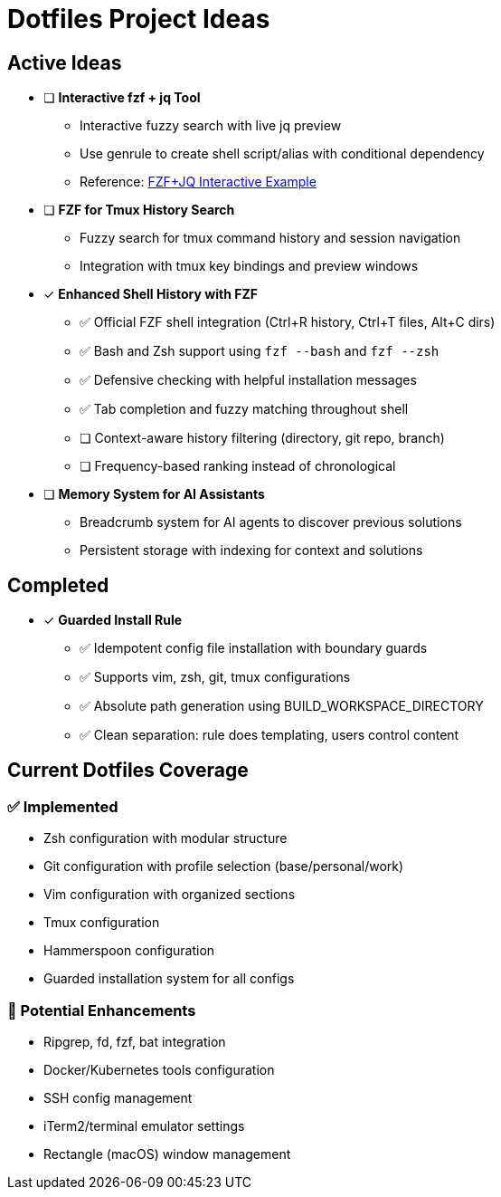 = Dotfiles Project Ideas

== Active Ideas

* [ ] *Interactive fzf + jq Tool*
** Interactive fuzzy search with live jq preview
** Use genrule to create shell script/alias with conditional dependency
** Reference: https://gist.github.com/reegnz/b9e40993d410b75c2d866441add2cb55[FZF+JQ Interactive Example]

* [ ] *FZF for Tmux History Search*
** Fuzzy search for tmux command history and session navigation
** Integration with tmux key bindings and preview windows

* [x] *Enhanced Shell History with FZF*
** ✅ Official FZF shell integration (Ctrl+R history, Ctrl+T files, Alt+C dirs)
** ✅ Bash and Zsh support using `fzf --bash` and `fzf --zsh`
** ✅ Defensive checking with helpful installation messages
** ✅ Tab completion and fuzzy matching throughout shell
** [ ] Context-aware history filtering (directory, git repo, branch)
** [ ] Frequency-based ranking instead of chronological

* [ ] *Memory System for AI Assistants*
** Breadcrumb system for AI agents to discover previous solutions
** Persistent storage with indexing for context and solutions

== Completed

* [x] *Guarded Install Rule*
** ✅ Idempotent config file installation with boundary guards
** ✅ Supports vim, zsh, git, tmux configurations
** ✅ Absolute path generation using BUILD_WORKSPACE_DIRECTORY
** ✅ Clean separation: rule does templating, users control content

== Current Dotfiles Coverage

=== ✅ Implemented
* Zsh configuration with modular structure
* Git configuration with profile selection (base/personal/work)
* Vim configuration with organized sections
* Tmux configuration
* Hammerspoon configuration
* Guarded installation system for all configs

=== 🔄 Potential Enhancements
* Ripgrep, fd, fzf, bat integration
* Docker/Kubernetes tools configuration
* SSH config management
* iTerm2/terminal emulator settings
* Rectangle (macOS) window management

